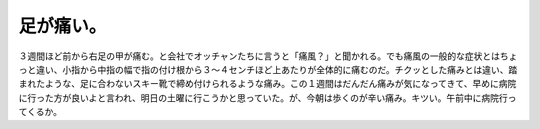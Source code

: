 足が痛い。
==========

３週間ほど前から右足の甲が痛む。と会社でオッチャンたちに言うと「痛風？」と聞かれる。でも痛風の一般的な症状とはちょっと違い、小指から中指の幅で指の付け根から３～４センチほど上あたりが全体的に痛むのだ。チクッとした痛みとは違い、踏まれたような、足に合わないスキー靴で締め付けられるような痛み。この１週間はだんだん痛みが気になってきて、早めに病院に行った方が良いよと言われ、明日の土曜に行こうかと思っていた。が、今朝は歩くのが辛い痛み。キツい。午前中に病院行ってくるか。






.. author:: default
.. categories:: life
.. tags::
.. comments::
